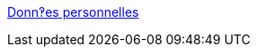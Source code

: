 :jbake-type: post
:jbake-status: published
:jbake-title: Donn‽es personnelles
:jbake-tags: web,documentation,html,javascript,langage,_mois_avr.,_année_2005
:jbake-date: 2005-04-01
:jbake-depth: ../
:jbake-uri: shaarli/1112343682000.adoc
:jbake-source: https://nicolas-delsaux.hd.free.fr/Shaarli?searchterm=http%3A%2F%2Frichard.geneva-link.ch%2F&searchtags=web+documentation+html+javascript+langage+_mois_avr.+_ann%C3%A9e_2005
:jbake-style: shaarli

http://richard.geneva-link.ch/[Donn‽es personnelles]


